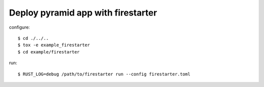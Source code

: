 ===================================
Deploy pyramid app with firestarter
===================================


configure::

  $ cd ./../..
  $ tox -e example_firestarter
  $ cd example/firestarter

run::

  $ RUST_LOG=debug /path/to/firestarter run --config firestarter.toml
